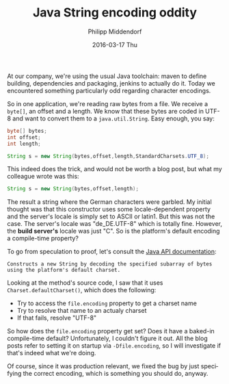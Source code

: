 #+TITLE:       Java String encoding oddity
#+AUTHOR:      Philipp Middendorf
#+EMAIL:       pmidden@secure.mailbox.org
#+DATE:        2016-03-17 Thu
#+URI:         /blog/%y/%m/%d/java-string-encoding-oddity
#+KEYWORDS:    java,string,programming
#+TAGS:        <TODO: insert your tags here>
#+LANGUAGE:    en
#+OPTIONS:     H:3 num:nil toc:nil \n:nil ::t |:t ^:nil -:nil f:t *:t <:t
#+DESCRIPTION: A short post about file encodings and strings

At our company, we're using the usual Java toolchain: maven to define building, dependencies and packaging, jenkins to actually do it. Today we encountered something particularly odd regarding character encodings.

So in one application, we're reading raw bytes from a file. We receive a =byte[]=, an offset and a length. We know that these bytes are coded in UTF-8 and want to convert them to a =java.util.String=. Easy enough, you say:

#+BEGIN_SRC java
byte[] bytes;
int offset;
int length;

String s = new String(bytes,offset,length,StandardCharsets.UTF_8);
#+END_SRC

This indeed does the trick, and would not be worth a blog post, but what my colleague wrote was this:

#+BEGIN_SRC java
String s = new String(bytes,offset,length);
#+END_SRC

The result a string where the German characters were garbled. My initial thought was that this constructor uses some locale-dependent property and the server's locale is simply set to ASCII or latin1. But this was not the case. The server's locale was "de_DE.UTF-8" which is totally fine. However, the *build server's* locale was just "C". So is the platform's default encoding a compile-time property?

To go from speculation to proof, let's consult the [[http://docs.oracle.com/javase/6/docs/api/java/lang/String.html#String(byte%5B%5D,%20int,%20int)][Java API documentation]]:

#+BEGIN_EXAMPLE
Constructs a new String by decoding the specified subarray of bytes using the platform's default charset.
#+END_EXAMPLE

Looking at the method's source code, I saw that it uses =Charset.defaultCharset()=, which does the following:

  - Try to access the =file.encoding= property to get a charset name
  - Try to resolve that name to an actualy charset
  - If that fails, resolve "UTF-8"

So how does the =file.encoding= property get set? Does it have a baked-in compile-time default? Unfortunately, I couldn't figure it out. All the blog posts refer to setting it on startup via =-Dfile.encoding=, so I will investigate if that's indeed what we're doing.

Of course, since it was production relevant, we fixed the bug by just specifying the correct encoding, which is something you should do, anyway.
